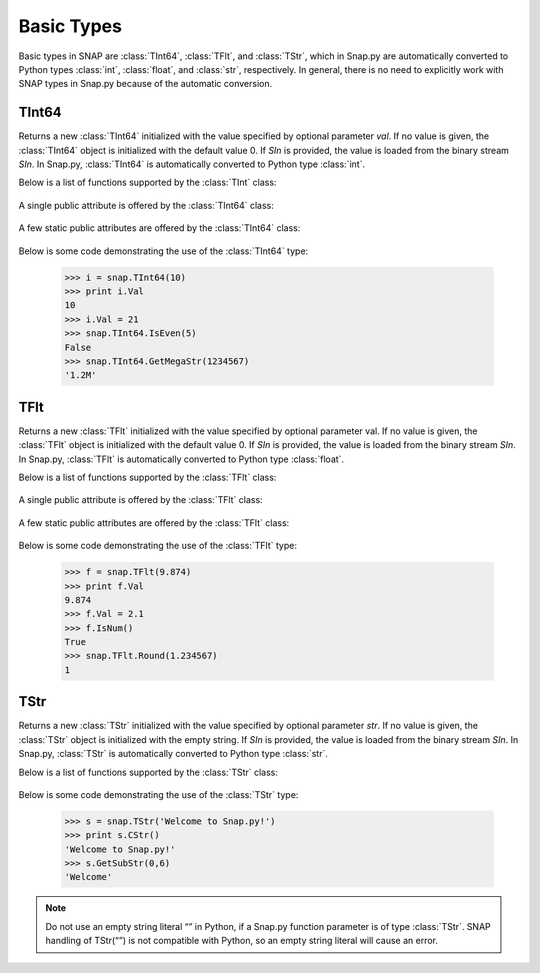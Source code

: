 Basic Types
```````````

Basic types in SNAP are :class:`TInt64`, :class:`TFlt`, and :class:`TStr`, which
in Snap.py are automatically converted to Python types
:class:`int`, :class:`float`, and :class:`str`, respectively. In general,
there is no need to explicitly work with SNAP types in Snap.py because
of the automatic conversion.


TInt64
====

.. class:: TInt64()
           TInt64(val)
           TInt64(SIn)

   Returns a new :class:`TInt64` initialized with the value specified by optional parameter
   *val*. If no value is given, the :class:`TInt64` object is initialized with the default value 0. If *SIn* is provided, the value is loaded from the binary stream *SIn*.
   In Snap.py, :class:`TInt64` is automatically converted to Python type :class:`int`.

   Below is a list of functions supported by the :class:`TInt` class:


     .. describe:: Load(SIn)

        Loads the int from a binary stream *SIn*. 

     .. describe:: Save(SOut)

        Saves the int to a binary stream *SOut*. 

     .. describe::  Abs(val)

        A static method that returns the absolute value of *val*, an int.

     .. describe:: GetHexStr(val)

        A static method that returns a string with the hexidecimal representation of int *val*.

     .. describe:: GetInRng(val, min, max)

        A static method that returns int *val* if it is between *min* and *max*. If 
        *val* is smaller than *min*, it returns *min*. If *val* is larger than *max*, 
        it returns *max*.

     .. describe:: GetKiloStr(val)

        A static method that returns the int *val* as a kilo-formatted string. If *val*
        is less than 1000, it returns *val* as a string. If *val* is greater than or 
        equal to 1000, it returns a string in form of 'x.yK', where x is some digit
        from 1-9 and y from 0-9.

     .. describe:: GetMegaStr(val)

        A static method that returns the int *val* as a mega-formatted string. If
        *val* is less than 1000000, it returns the equivalent of *GetKiloStr(val)*. 
        If *val* is greater than or equal to 1000000, it returns a string in the form
        of 'x.yM', where x is some digit from 1-9 and y from 0-9.

     .. describe:: GetMemUsed()

        Returns the size in bytes.

     .. describe:: GetMn(val1, val2)
                   GetMn(val1, val2, val3)
                   GetMn(val1, val2, val3, val4)

        A static method that returns the minimum of the ints passed in as parameters.

     .. describe:: GetMx(val1, val2)
                   GetMx(val1, val2, val3)
                   GetMx(val1, val2, val3, val4)

        A static method that returns the maximum of the ints passed in as parameters.

     .. describe:: GetPrimHashCd()

        Returns the value stored in the int.

     .. describe:: GetRnd(range=0)

        A static method that returns a random int between 0 and *range*-1, inclusive.
        If a *range* value of 0 is specified, it returns a random int between 0 and
        INT_MAX. The default value of *range* is 0.

     .. describe:: GetSecHashCd()

        Returns the value stored in the int divided by 0x10.

     .. describe:: IsEven(val)

        A static method that returns a bool indicating whether *val* is even.

     .. describe:: IsOdd(val)

        A static method that returns a bool indicating whether *val* is odd.

     .. describe:: Sign(val)

        A static method that returns 1 if *val* > 0, -1 if *val* < 0, and 0 if
        *val* == 0.


   A single public attribute is offered by the :class:`TInt64` class:

     .. describe:: Val

        A member of the :class:`TInt64` object of type int that gives the value the int holds.


   A few static public attributes are offered by the :class:`TInt64` class:

     .. data:: Mn

        The minimum value of an signed int, equivalent to INT_MIN in C++.

     .. data:: Mx

        The maximum value of an signed int, equivalent to INT_MAX in C++.

     .. data:: Kilo

        Equal to 1024.

     .. data:: Mega

        Equal to 1024*1024.

     .. data:: Giga

        Equal to 1024*1024*1024.

     .. data:: Rnd

        The :class:`TRnd` object used in methods such as :func:`GetRnd`.

   Below is some code demonstrating the use of the :class:`TInt64` type:

      >>> i = snap.TInt64(10)
      >>> print i.Val
      10
      >>> i.Val = 21
      >>> snap.TInt64.IsEven(5)
      False
      >>> snap.TInt64.GetMegaStr(1234567)
      '1.2M'

TFlt
====

.. class:: TFlt()
           TFlt(val)
           TFlt(SIn)

   Returns a new :class:`TFlt` initialized with the value specified by optional parameter
   val. If no value is given, the :class:`TFlt` object is initialized with the default value 0. If *SIn* is provided, the value is loaded from the binary stream *SIn*.
   In Snap.py, :class:`TFlt` is automatically converted to Python type :class:`float`.

   Below is a list of functions supported by the :class:`TFlt` class:

     .. describe:: Load(SIn)

        Loads the float from a binary stream *SIn*. 

     .. describe:: Save(SOut)

        Saves the float to a binary stream *SOut*. 

     .. describe::  Abs(val)

        A static method that returns the absolute value of *val*, a float.

     .. describe:: GetInRng(val, min, max)

        A static method that returns float *val* if it is between *min* and *max*. 
        If *val* is smaller than *min*, it returns *min*. If *val* is larger than 
        *max*, it returns *max*.

     .. describe:: GetKiloStr(val)

        A static method that returns the float *val* as a kilo-formatted string. If
        *val* is less than 1000, it rounds *val* to the nearest int, and returns it
        as a string. If *val* is greater than or equal to 1000, it returns a string in form of 'x.yK', where x is some digit from 1-9 and y from 0-9.

     .. describe:: GetMegaStr(val)

        A static method that returns the float *val* as a mega-formatted string. If 
        *val* is less than 1000000, it returns the equivalent of *GetKiloStr(val)*. 
        If *val* is greater than or equal to 1000000, it returns a string in the form of 
        'x.yM', where x is some digit from 1-9 and y from 0-9.

     .. describe:: GetGigaStr(val)

        A static method that returns the float *val* as a giga-formatted string. If
        *val* is less than 1000000000, it returns the equivalent of *GetMegaStr(val)*.
        If *val* is greater than or equal to 1000000000, it returns a string in the 
        form of 'x.yG', where x is some digit from 1-9 and y from 0-9.

     .. describe:: GetMemUsed()

        Returns the size in bytes.

     .. describe:: GetMn(val1, val2)
                   GetMn(val1, val2, val3)
                   GetMn(val1, val2, val3, val4)

        A static method that returns the minimum of the floats passed in as parameters.

     .. describe:: GetMx(val1, val2)
                   GetMx(val1, val2, val3)
                   GetMx(val1, val2, val3, val4)

        A static method that returns the maximum of the floats passed in as parameters.

     .. describe:: GetPrimHashCd()

        Returns the primary hash code for the float object.

     .. describe:: GetRnd()

        A static method that returns a random int between 0 and 1.

     .. describe:: GetSecHashCd()

        Returns the secondary hash code for the float object.

     .. describe:: IsNum()
                   IsNum(val)

        A method that returns a bool indicating whether *val* is a valid numner. If *val*
        is not provided, it returns a bool indicating whether this float is a valid number.

     .. describe:: IsNaN()
                   IsNaN(val)

        A static method that returns a bool indicating whether *val* is NaN, not a
        number. If *val* is not provided, it returns a bool indicating whether this float
        is NaN.

     .. describe:: Sign(val)

        A static method that returns 1 if *val* > 0, -1 if *val* < 0, and 0 if
        *val* == 0.

     .. describe:: Round(val)

        A static method that returns *val* rounded to the nearest int.

     .. describe:: Eq6(val1, val2)

        A static method that returns whether *val1* and *val2* are equal to 6 decimal
        places.


   A single public attribute is offered by the :class:`TFlt` class:

     .. describe:: Val

        A member of the :class:`TFlt` object of type int that gives the value.


   A few static public attributes are offered by the :class:`TFlt` class:

     .. data:: Mn

        The minimum value of a :class:`TFlt`, equivalent to -DBL_MAX in C++.

     .. data:: Mx

        The maximum value of a :class:`TFlt`, equivalent to DBL_MAX in C++.

     .. data:: NInf

        The value used to represent negative infinity, which is equivalent to Mn.

     .. data:: PInf

        The value used to represent positive infinity, which is equivalent to Mx.

     .. data:: Eps

        The epsilon value for the :class:`TFlt`, equal to 1e-16.

     .. data:: EpsHalf

        Equal to 1e-7.

     .. data:: Rnd

        The :class:`TRnd` object used in methods such as :func:`GetRnd`.


   Below is some code demonstrating the use of the :class:`TFlt` type:

      >>> f = snap.TFlt(9.874)
      >>> print f.Val
      9.874
      >>> f.Val = 2.1
      >>> f.IsNum()
      True
      >>> snap.TFlt.Round(1.234567)
      1

TStr
====

.. class:: TStr()
           TStr(str)
           TStr(SIn)

   Returns a new :class:`TStr` initialized with the value specified by optional parameter
   *str*. If no value is given, the :class:`TStr` object is initialized with the empty string. If *SIn* is provided, the value is loaded from the binary stream *SIn*.
   In Snap.py, :class:`TStr` is automatically converted to Python type :class:`str`.

   Below is a list of functions supported by the :class:`TStr` class:

     .. describe:: Load(SIn)

        Loads the string from a binary stream *SIn*. 

     .. describe:: Save(SOut)

        Saves the string to a binary stream *SOut*. 

     .. describe:: ChangeCh(orig, repl, start)

        Looks for the first instance of the character *orig* starting at index *start*
        and replaces it with the character *repl*. Returns the index of the character 
        replaced.

     .. describe:: ChangeChAll(orig, repl, start)

        Looks for the all instances of the character *orig* starting at index *start*
        and replaces them with the character *repl*. Returns the number of character 
        replaced.

     .. describe:: ChangeStr(orig, repl, start)

        Looks for the first instance of the string *orig* starting at index *start*
        and replaces it with the string *repl*. Returns the starting index of the 
        string replaced.

     .. describe:: ChangeStrAll(orig, repl, start)

        Looks for the all instances of the string *orig* starting at index *start* and
        replaces them with the string *repl*. Returns the number of replacements done.

     .. describe:: Clr()

        Sets the string to the empty string.

     .. describe:: CmpI(str)

        Compares the string to the parameter *str*, of type :class:`TStr`, character by character.
        Returns a positive number if the string is greater than *str* and vice versa.

     .. describe:: CountCh(ch, start=0)

        Returns the number of times *ch* appears in the string, starting at position 
        *start*.

     .. describe:: CStr()

        Returns the string as a c-string, which is converted to a python :class:`str`.

     .. describe:: DelChAll(ch)

        Deletes all instances of the char *ch* from the string.

     .. describe:: DelStr(str)

        Deletes the first instance of *str* found in the string. Returns a bool 
        indicating whether anything was deleted.

     .. describe:: DelSubStr(start, end)

        Deletes the substring starting at position *start* and ending at position 
        *end* from the string.

     .. describe:: Empty()

        Returns a bool indicating whether the string is empty.

     .. describe:: Eql(str)

        Returns a bool indicating whether the string is equal to the :class:`TStr` *str*.

     .. describe:: FromHex()

        Converts the string from hex to the original string and returns the
        resulting value.

     .. describe:: GetCap()

        Capitalizes the first letter of the contents of the string and returns the resulting
        Python :class:`str`.

     .. describe:: GetCh(ChN)

        Returns the character at position *ChN*.

     .. describe:: GetFlt()

        Returns the contents of the string converted to a float.

     .. describe:: GetFromHex()

        Returns the string converted from hex as a Python :class:`str`. The contents of the
        original string are left unchanged.

     .. describe:: GetHex()

        Returns the string converted to hex as a Python :class:`str`. The contents of the
        original string are left unchanged.

     .. describe:: GetHexInt()

        Returns the contents of the string converted to an int, which is in decimal, not 
        hexadecimal format.

     .. describe:: GetHexInt64()

        Returns the contents of the string converted to a 64-bit int, which is in decimal, not 
        hexadecimal format.

     .. describe:: GetInt()

        Returns the contents of the string converted to an int.

     .. describe:: GetInt64()

        Returns the contents of the string converted to a 64-bit int.

     .. describe:: GetLc()

        Returns a Python :class:`str` with the contents of the string converted to lowercase. The 
        contents of the original string are left unchanged.

     .. describe:: GetMemUsed()

        Returns the size in bytes.

     .. describe:: GetPrimHashCd()

        Returns the primary hash code for the string.

     .. describe:: GetSecHashCd()

        Returns the secondary hash code for the string.

     .. describe:: GetSubStr(start)
                   GetSubStr(start, end)

        Returns a substring starting at position *start* and ending at position *end*, 
        inclusive. If *end* is not specified, the end position is assumed to be the 
        last character in the string.

     .. describe:: GetTrunc()

        Returns a Python :class:`str` with all the whitespace removed from the end of the contents of the string.

     .. describe:: GetUc()

        Returns a Python :class:`str` with the contents of the string converted to uppercase. The 
        contents of the original string are left unchanged.

     .. describe:: GetUInt()

        Returns the contents of the string converted to an unsigned int.

     .. describe:: GetUInt64()

        Returns the contents of the string converted to an unsigned 64-bit int.

     .. describe:: InsStr(pos, str)

        Inserts the contents of *str* (either a Python :class:`str` or a :class:`TStr`) into
        the string at position *pos*.

     .. describe:: IsChIn(ch)

        Returns a bool indicating whether the character *ch* is in the string.

     .. describe:: IsFlt()

        Returns a bool indicating whether the contents of string is a valid float.

     .. describe:: IsHexInt()

        Returns a bool indicating whether the string is a valid hexadecimal int.

     .. describe:: IsHexInt64()

        Returns a bool indicating whether the string is a valid 64-bit hexadecimal int.

     .. describe:: IsInt()

        Returns a bool indicating whether the string is an int.

     .. describe:: IsInt64()

        Returns a bool indicating whether teh string is a 64-bit int.

     .. describe:: IsLc()

        Returns a bool indicating whether the string is lowercase.

     .. describe:: IsPrefix(prefix)

        Returns a bool indicating whether *prefix* is a prefix of the string.

     .. describe:: IsSuffix(suffix)

        Returns a bool indicating whether *suffix* is a suffix of the string.

     .. describe:: IsUc()

        Returns a bool indicating whether the string is uppercase.

     .. describe:: IsUInt()

        Returns a bool indicating whether the string is an unsigned int.

     .. describe:: IsUInt64()

        Returns a bool indicating whether the string is an unsigned 64-bit int.

     .. describe:: IsWord()

        Returns a bool indicating whether the contents of the string is a single word, which
        is defined as a collection of letters and digits, starting with a letter.

     .. describe:: IsWs()

        Returns a bool indicating whether the content of the string is just whitespace.

     .. describe:: LastCh()

        Returns the last character in the string.

     .. describe:: Left(start)

        Returns the substring starting at position 0 to *start*-1.

     .. describe:: LeftOf(ch)

        Returns the substring left of the first instance of char *ch* in the string.

     .. describe:: LeftOfLast(ch)

        Returns the substring left of the last instance of char *ch* in the string.

     .. describe:: Len()

        Returns the length of the string.

     .. describe:: Mid(start)
                   Mid(start, numChars)

        Returns the Python :class:`str` starting at position *start* containing at most
        *numChars* characters. If *numChars* is not specified, it returns the 
        substring starting at position *start* to the end of the string.

     .. describe:: PutCh(pos, ch)

        Replaces the character at position *pos* with character *ch*.

     .. describe:: Reverse()

        Returns a Python :class:`str` with the string reversed.

     .. describe:: Right(start)

        Returns the substring starting at position *start* to the end of the string.

     .. describe:: RightOf(ch)

        Returns the substring right of the first instance of char *ch* in the string.

     .. describe:: RightOfLast(ch)

        Returns the substring right of the last instance of char *ch* in the string.

     .. describe:: SearchCh(ch, start=0)

        Searches the string for the character *ch* starting at position *start* and 
        returns the index at which *ch* was found or -1 if it was not found.

     .. describe:: SearchChBack(ch, start=-1)

        Searches the string for the character *ch* starting at position *start* and 
        going backward. Returns the index at which the character was found or -1. A 
        *start* value of -1 indicates that the method should start searching at the 
        end of the string.

     .. describe:: SearchStr(str, start=0)

        Searches the string for the substring *str* starting at position *start* and
        returns the index at which str was found or -1 if it was not found.

     .. describe:: Slice(start, numChars)

        Returns a substring of the string starting at position *start* containing 
        *numChars* characters.

     .. describe:: ToCap()

        Returns a Python :class:`str` with the first letter of the contents of the string capitalized.

     .. describe:: ToHex()

        Converts the string to hex and returns the resulting value.

     .. describe:: ToLc()

        Coverts the contents of the string to lowercase and returns the resulting string.

     .. describe:: ToTrunc()

        Removes the trailing whitespace from the contents of the string and returns the resulting
        Python :class:`str`.

     .. describe:: ToUc()

        Coverts the contents of the string to uppercase and returns the resulting string.

   Below is some code demonstrating the use of the :class:`TStr` type:

      >>> s = snap.TStr('Welcome to Snap.py!')
      >>> print s.CStr()
      'Welcome to Snap.py!'
      >>> s.GetSubStr(0,6)
      'Welcome'

.. note::
 
   Do not use an empty string literal “” in Python, if a Snap.py
   function parameter is of type :class:`TStr`. SNAP handling of TStr(“”)
   is not compatible with Python, so an empty string literal will cause
   an error.
